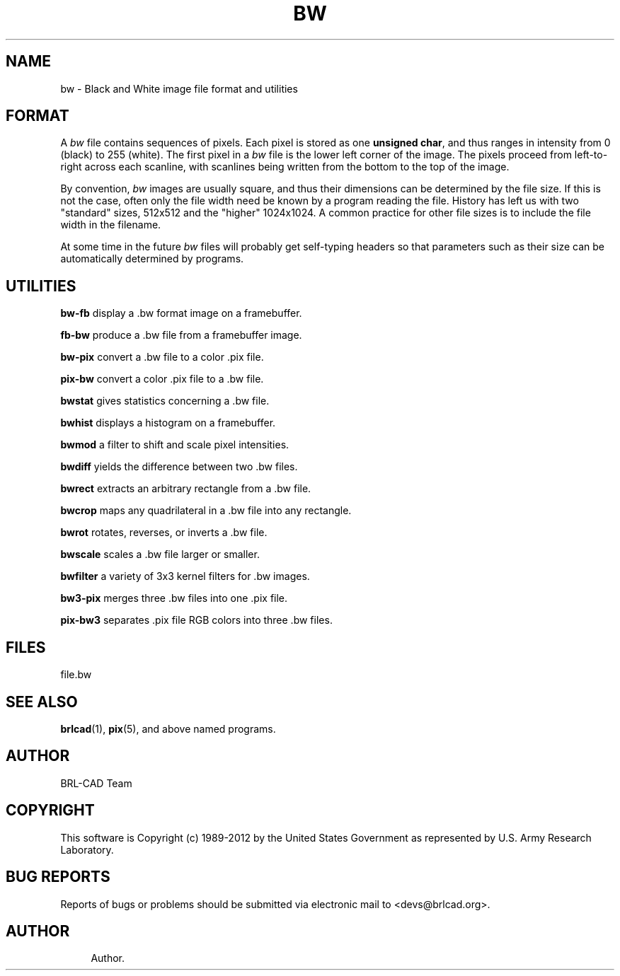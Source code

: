 '\" t
.\"     Title: BW
.\"    Author:
.\" Generator: DocBook XSL-NS Stylesheets v1.76.1 <http://docbook.sf.net/>
.\"      Date: 12/04/2012
.\"    Manual: BRL-CAD
.\"    Source: BRL-CAD
.\"  Language: English
.\"
.TH "BW" "5" "12/04/2012" "BRL\-CAD" "BRL\-CAD"
.\" -----------------------------------------------------------------
.\" * Define some portability stuff
.\" -----------------------------------------------------------------
.\" ~~~~~~~~~~~~~~~~~~~~~~~~~~~~~~~~~~~~~~~~~~~~~~~~~~~~~~~~~~~~~~~~~
.\" http://bugs.debian.org/507673
.\" http://lists.gnu.org/archive/html/groff/2009-02/msg00013.html
.\" ~~~~~~~~~~~~~~~~~~~~~~~~~~~~~~~~~~~~~~~~~~~~~~~~~~~~~~~~~~~~~~~~~
.ie \n(.g .ds Aq \(aq
.el       .ds Aq '
.\" -----------------------------------------------------------------
.\" * set default formatting
.\" -----------------------------------------------------------------
.\" disable hyphenation
.nh
.\" disable justification (adjust text to left margin only)
.ad l
.\" -----------------------------------------------------------------
.\" * MAIN CONTENT STARTS HERE *
.\" -----------------------------------------------------------------
.SH "NAME"
bw \- Black and White image file format and utilities
.SH "FORMAT"
.PP
A
\fIbw\fR
file contains sequences of pixels\&. Each pixel is stored as one
\fBunsigned char\fR, and thus ranges in intensity from 0 (black) to 255 (white)\&. The first pixel in a
\fIbw\fR
file is the lower left corner of the image\&. The pixels proceed from left\-to\-right across each scanline, with scanlines being written from the bottom to the top of the image\&.
.PP
By convention,
\fIbw\fR
images are usually square, and thus their dimensions can be determined by the file size\&. If this is not the case, often only the file width need be known by a program reading the file\&. History has left us with two "standard" sizes, 512x512 and the "higher" 1024x1024\&. A common practice for other file sizes is to include the file width in the filename\&.
.PP
At some time in the future
\fIbw\fR
files will probably get self\-typing headers so that parameters such as their size can be automatically determined by programs\&.
.SH "UTILITIES"
.PP
\fBbw\-fb\fR
display a \&.bw format image on a framebuffer\&.
.PP
\fBfb\-bw\fR
produce a \&.bw file from a framebuffer image\&.
.PP
\fBbw\-pix\fR
convert a \&.bw file to a color \&.pix file\&.
.PP
\fBpix\-bw\fR
convert a color \&.pix file to a \&.bw file\&.
.PP
\fBbwstat\fR
gives statistics concerning a \&.bw file\&.
.PP
\fBbwhist\fR
displays a histogram on a framebuffer\&.
.PP
\fBbwmod\fR
a filter to shift and scale pixel intensities\&.
.PP
\fBbwdiff\fR
yields the difference between two \&.bw files\&.
.PP
\fBbwrect\fR
extracts an arbitrary rectangle from a \&.bw file\&.
.PP
\fBbwcrop\fR
maps any quadrilateral in a \&.bw file into any rectangle\&.
.PP
\fBbwrot\fR
rotates, reverses, or inverts a \&.bw file\&.
.PP
\fBbwscale\fR
scales a \&.bw file larger or smaller\&.
.PP
\fBbwfilter\fR
a variety of 3x3 kernel filters for \&.bw images\&.
.PP
\fBbw3\-pix\fR
merges three \&.bw files into one \&.pix file\&.
.PP
\fBpix\-bw3\fR
separates \&.pix file RGB colors into three \&.bw files\&.
.SH "FILES"
.PP
file\&.bw
.SH "SEE ALSO"
.PP
\fBbrlcad\fR(1),
\fBpix\fR(5), and above named programs\&.
.SH "AUTHOR"
.PP
BRL\-CAD Team
.SH "COPYRIGHT"
.PP
This software is Copyright (c) 1989\-2012 by the United States Government as represented by U\&.S\&. Army Research Laboratory\&.
.SH "BUG REPORTS"
.PP
Reports of bugs or problems should be submitted via electronic mail to <devs@brlcad\&.org>\&.
.SH "AUTHOR"
.br
.RS 4
Author.
.RE
